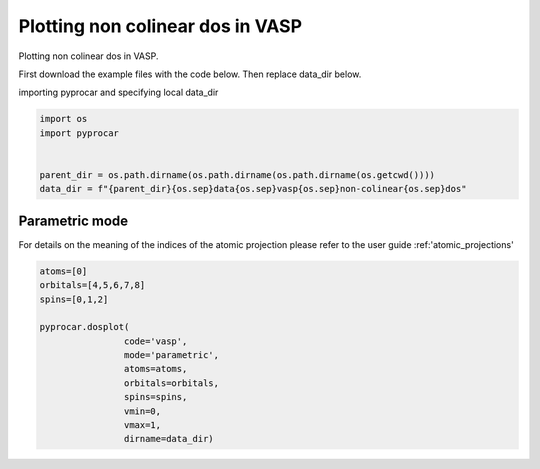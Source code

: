 
.. DO NOT EDIT.
.. THIS FILE WAS AUTOMATICALLY GENERATED BY SPHINX-GALLERY.
.. TO MAKE CHANGES, EDIT THE SOURCE PYTHON FILE:
.. "examples\01-dos\plotting_noncolinear_dos_vasp.py"
.. LINE NUMBERS ARE GIVEN BELOW.

.. only:: html

    .. note::
        :class: sphx-glr-download-link-note

        Click :ref:`here <sphx_glr_download_examples_01-dos_plotting_noncolinear_dos_vasp.py>`
        to download the full example code

.. rst-class:: sphx-glr-example-title

.. _sphx_glr_examples_01-dos_plotting_noncolinear_dos_vasp.py:


.. _ref_plotting_noncolinear_dos_vasp:

Plotting non colinear dos in VASP
~~~~~~~~~~~~~~~~~~~~~~~~~~~~~~~~~~~~

Plotting non colinear dos in VASP.

First download the example files with the code below. Then replace data_dir below.

.. code-block::
   :caption: Downloading example

    data_dir = pyprocar.download_example(save_dir='', 
                                material='Fe',
                                code='vasp', 
                                spin_calc_type='noncolinear',
                                calc_type='dos')

.. GENERATED FROM PYTHON SOURCE LINES 23-24

importing pyprocar and specifying local data_dir

.. GENERATED FROM PYTHON SOURCE LINES 24-32

.. code-block:: default

    import os
    import pyprocar


    parent_dir = os.path.dirname(os.path.dirname(os.path.dirname(os.getcwd())))
    data_dir = f"{parent_dir}{os.sep}data{os.sep}vasp{os.sep}non-colinear{os.sep}dos"









.. GENERATED FROM PYTHON SOURCE LINES 33-40

Parametric mode
+++++++++++++++

For details on the meaning of the indices of the atomic projection please refer to the user guide :ref:'atomic_projections'




.. GENERATED FROM PYTHON SOURCE LINES 40-52

.. code-block:: default

    atoms=[0]
    orbitals=[4,5,6,7,8]
    spins=[0,1,2]

    pyprocar.dosplot(
                    code='vasp', 
                    mode='parametric',
                    atoms=atoms,
                    orbitals=orbitals,
                    spins=spins,
                    vmin=0,
                    vmax=1,
                    dirname=data_dir)


.. image-sg:: /examples/01-dos/images/sphx_glr_plotting_noncolinear_dos_vasp_001.png
   :alt: plotting noncolinear dos vasp
   :srcset: /examples/01-dos/images/sphx_glr_plotting_noncolinear_dos_vasp_001.png
   :class: sphx-glr-single-img


.. rst-class:: sphx-glr-script-out

 .. code-block:: none


    <pyprocar.plotter.dos_plot.DOSPlot object at 0x000001EB8F581EB0>




.. rst-class:: sphx-glr-timing

   **Total running time of the script:** ( 0 minutes  4.630 seconds)


.. _sphx_glr_download_examples_01-dos_plotting_noncolinear_dos_vasp.py:

.. only:: html

  .. container:: sphx-glr-footer sphx-glr-footer-example


    .. container:: sphx-glr-download sphx-glr-download-python

      :download:`Download Python source code: plotting_noncolinear_dos_vasp.py <plotting_noncolinear_dos_vasp.py>`

    .. container:: sphx-glr-download sphx-glr-download-jupyter

      :download:`Download Jupyter notebook: plotting_noncolinear_dos_vasp.ipynb <plotting_noncolinear_dos_vasp.ipynb>`


.. only:: html

 .. rst-class:: sphx-glr-signature

    `Gallery generated by Sphinx-Gallery <https://sphinx-gallery.github.io>`_
